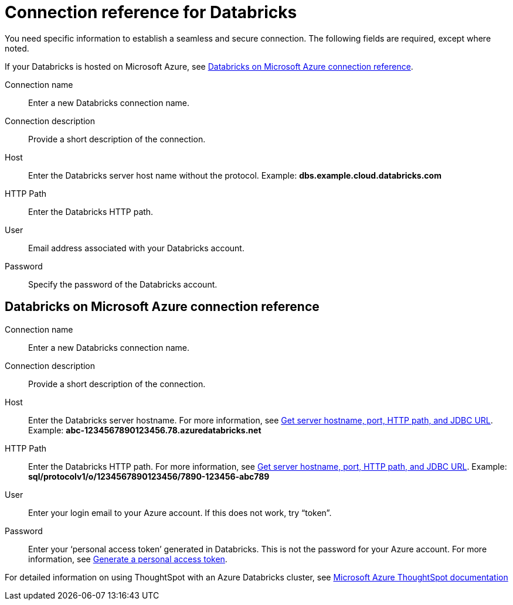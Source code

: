 = Connection reference for Databricks
:last_updated: 6/7/2022
:linkattrs:
:page-layout: default-cloud
:page-aliases: /admin/ts-cloud/ts-cloud-embrace-databricks-connection-reference.adoc, /data-integrate/embrace/undefined/
:experimental:

You need specific information to establish a seamless and secure connection.
The following fields are required, except where noted.

If your Databricks is hosted on Microsoft Azure, see xref:connections-embrace-databricks-reference.adoc#databricks-azure[Databricks on Microsoft Azure connection reference].

Connection name:: Enter a new Databricks connection name.
Connection description:: Provide a short description of the connection.
Host:: Enter the Databricks server host name without the protocol.  Example: *dbs.example.cloud.databricks.com*
HTTP Path:: Enter the Databricks HTTP path.
User:: Email address associated with your Databricks account.
Password:: Specify the password of the Databricks account.

[#databricks-azure]
== Databricks on Microsoft Azure connection reference

Connection name:: Enter a new Databricks connection name.
Connection description:: Provide a short description of the connection.
Host:: Enter the Databricks server hostname.  For more information, see https://docs.microsoft.com/en-us/azure/databricks/integrations/bi/jdbc-odbc-bi#get-server-hostname-port-http-path-and-jdbc-url[Get server hostname, port, HTTP path, and JDBC URL^].  Example: *abc-1234567890123456.78.azuredatabricks.net*
HTTP Path:: Enter the Databricks HTTP path.  For more information, see https://docs.microsoft.com/en-us/azure/databricks/integrations/bi/jdbc-odbc-bi#get-server-hostname-port-http-path-and-jdbc-url[Get server hostname, port, HTTP path, and JDBC URL^].  Example: *sql/protocolv1/o/1234567890123456/7890-123456-abc789*
User:: Enter your login email to your Azure account.
If this does not work, try "`token`".
Password:: Enter your '`personal access token`' generated in Databricks.
This is not the password for your Azure account.  For more information, see https://docs.microsoft.com/en-us/azure/databricks/dev-tools/api/latest/authentication#--generate-a-personal-access-token[Generate a personal access token^].

For detailed information on using ThoughtSpot with an Azure Databricks cluster, see https://docs.microsoft.com/en-us/azure/databricks/integrations/bi/thoughtspot[Microsoft Azure ThoughtSpot documentation^]
